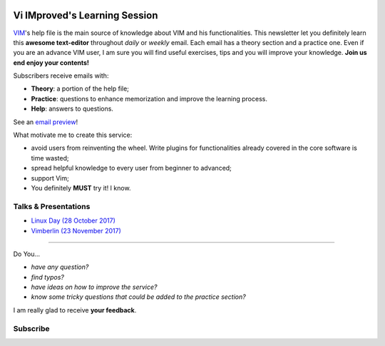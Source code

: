 .. image:: https://vim.sourceforge.io/images/vim_editor.gif

******************************
Vi IMproved's Learning Session
******************************

`VIM <http://www.vim.org/>`_'s help file is the main source of knowledge about
VIM and his functionalities. This newsletter let you definitely learn this
**awesome text-editor** throughout *daily* or *weekly* email. Each email has a
theory section and a practice one. Even if you are an advance VIM user, I am
sure you will find useful exercises, tips and you will improve your knowledge.
**Join us end enjoy your contents!**

Subscribers receive emails with:

- **Theory**: a portion of the help file;
- **Practice**: questions to enhance memorization and improve the learning
  process.
- **Help**: answers to questions.

See an `email preview </static/example.html>`_!

What motivate me to create this service:

- avoid users from reinventing the wheel. Write plugins for functionalities
  already covered in the core software is time wasted;
- spread helpful knowledge to every user from beginner to advanced;
- support Vim;
- You definitely **MUST** try it! I know.


Talks & Presentations
---------------------

- `Linux Day (28 October 2017) </slide/linux-day-2017.html>`_
- `Vimberlin (23 November 2017) </slide/vimberlin.html>`_

----

Do You...

- *have any question?*
- *find typos?*
- *have ideas on how to improve the service?*
- *know some tricky questions that could be added to the practice section?*

I am really glad to receive **your feedback**.

Subscribe
---------
